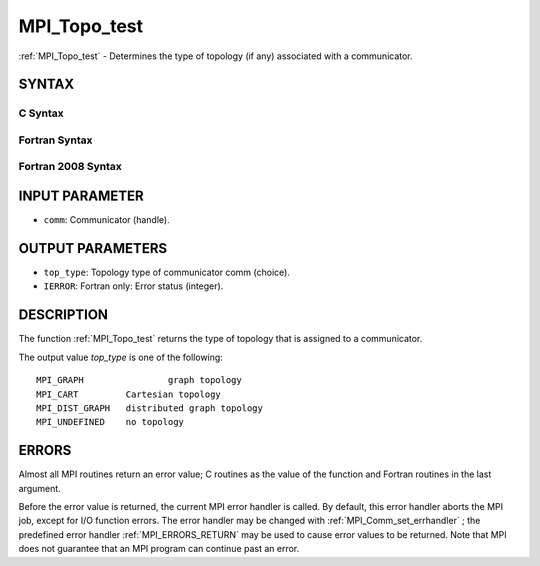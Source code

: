 .. _MPI_Topo_test:

MPI_Topo_test
~~~~~~~~~~~~~
:ref:`MPI_Topo_test`  - Determines the type of topology (if any) associated
with a communicator.

SYNTAX
======

C Syntax
--------

.. code-block:: c
   :linenos:

   #include <mpi.h>
   int MPI_Topo_test(MPI_Comm comm, int *top_type)

Fortran Syntax
--------------

.. code-block:: fortran
   :linenos:

   USE MPI
   ! or the older form: INCLUDE 'mpif.h'
   MPI_TOPO_TEST(COMM, TOP_TYPE, IERROR)
   	INTEGER	COMM, TOP_TYPE, IERROR

Fortran 2008 Syntax
-------------------

.. code-block:: fortran
   :linenos:

   USE mpi_f08
   MPI_Topo_test(comm, status, ierror)
   	TYPE(MPI_Comm), INTENT(IN) :: comm
   	INTEGER, INTENT(OUT) :: status
   	INTEGER, OPTIONAL, INTENT(OUT) :: ierror
   		DOUBLE PRECISION MPI_Wtick()
   		DOUBLE PRECISION MPI_Wtime()

INPUT PARAMETER
===============

* ``comm``: Communicator (handle). 

OUTPUT PARAMETERS
=================

* ``top_type``: Topology type of communicator comm (choice). 

* ``IERROR``: Fortran only: Error status (integer). 

DESCRIPTION
===========

The function :ref:`MPI_Topo_test`  returns the type of topology that is assigned
to a communicator.

The output value *top_type* is one of the following:

::

       MPI_GRAPH		graph topology
       MPI_CART		Cartesian topology
       MPI_DIST_GRAPH	distributed graph topology
       MPI_UNDEFINED	no topology

ERRORS
======

Almost all MPI routines return an error value; C routines as the value
of the function and Fortran routines in the last argument.

Before the error value is returned, the current MPI error handler is
called. By default, this error handler aborts the MPI job, except for
I/O function errors. The error handler may be changed with
:ref:`MPI_Comm_set_errhandler` ; the predefined error handler :ref:`MPI_ERRORS_RETURN` 
may be used to cause error values to be returned. Note that MPI does not
guarantee that an MPI program can continue past an error.


.. seealso:: | :ref:`MPI_Graph_create` | :ref:`MPI_Cart_create` 
